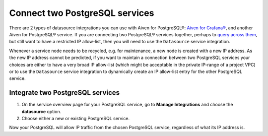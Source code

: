 Connect two PostgreSQL services
===============================

There are 2 types of datasource integrations you can use with Aiven for PostgreSQL®: `Aiven for Grafana® <visualize-grafana>`_, and another Aiven for PostgreSQL® service.  If you are connecting two PostgreSQL® services together, perhaps to `query across them <use-dblink-extension>`_, but still want to have a restricted IP allow-list, then you will need to use the ``Datasource`` service integration.

Whenever a service node needs to be recycled, e.g. for maintenance, a new node is created with a new IP address.  As the new IP address cannot be predicted, if you want to maintain a connection between two PostgreSQL services your choices are either to have a very broad IP allow-list (which might be acceptable in the private IP-range of a project VPC) or to use the ``Datasource`` service integration to dynamically create an IP allow-list entry for the other PostgreSQL service.

Integrate two PostgreSQL services
---------------------------------

1. On the service overview page for your PostgreSQL service, go to **Manage Integrations** and choose the **datasource** option.

2. Choose either a new or existing PostgreSQL service.

Now your PostgreSQL will allow IP traffic from the chosen PostgreSQL service, regardless of what its IP address is.

